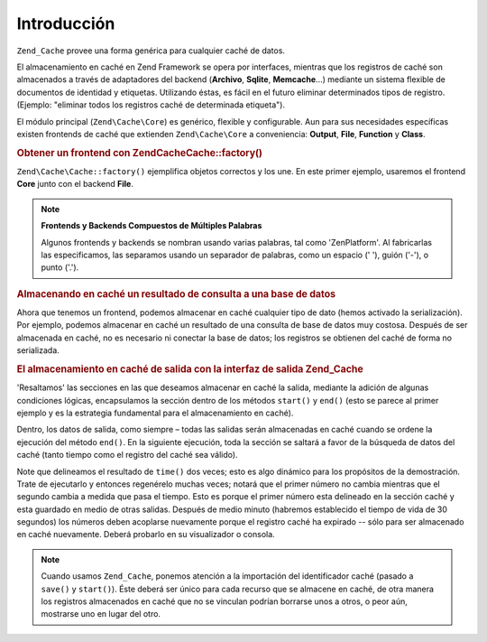 .. EN-Revision: none
.. _zend.cache.introduction:

Introducción
============

``Zend_Cache`` provee una forma genérica para cualquier caché de datos.

El almacenamiento en caché en Zend Framework se opera por interfaces, mientras que los registros de caché son
almacenados a través de adaptadores del backend (**Archivo**, **Sqlite**, **Memcache**...) mediante un sistema
flexible de documentos de identidad y etiquetas. Utilizando éstas, es fácil en el futuro eliminar determinados
tipos de registro.(Ejemplo: "eliminar todos los registros caché de determinada etiqueta").

El módulo principal (``Zend\Cache\Core``) es genérico, flexible y configurable. Aun para sus necesidades
específicas existen frontends de caché que extienden ``Zend\Cache\Core`` a conveniencia: **Output**, **File**,
**Function** y **Class**.

.. _zend.cache.introduction.example-1:

.. rubric:: Obtener un frontend con Zend\Cache\Cache::factory()

``Zend\Cache\Cache::factory()`` ejemplifica objetos correctos y los une. En este primer ejemplo, usaremos el frontend
**Core** junto con el backend **File**.

.. code-block:: php
   :linenos:

   $frontendOptions = array(
      'lifetime' => 7200, // tiempo de vida de caché de 2 horas
      'automatic_serialization' => true
   );

   $backendOptions = array(
       'cache_dir' => './tmp/' // Carpeta donde alojar los archivos de caché
   );

   // getting a Zend\Cache\Core object
   $cache = Zend\Cache\Cache::factory('Core',
                                'File',
                                $frontendOptions,
                                $backendOptions);

.. note::

   **Frontends y Backends Compuestos de Múltiples Palabras**

   Algunos frontends y backends se nombran usando varias palabras, tal como 'ZenPlatform'. Al fabricarlas las
   especificamos, las separamos usando un separador de palabras, como un espacio (' '), guión ('-'), o punto
   ('.').

.. _zend.cache.introduction.example-2:

.. rubric:: Almacenando en caché un resultado de consulta a una base de datos

Ahora que tenemos un frontend, podemos almacenar en caché cualquier tipo de dato (hemos activado la
serialización). Por ejemplo, podemos almacenar en caché un resultado de una consulta de base de datos muy
costosa. Después de ser almacenada en caché, no es necesario ni conectar la base de datos; los registros se
obtienen del caché de forma no serializada.

.. code-block:: php
   :linenos:

   // $cache initializada en el ejemplo anterior

   // Verificar si la cache existe:
   if (!$result = $cache->load('myresult')) {

       // no existe cache; conectar a la base de datos

       $db = Zend\Db\Db::factory( [...] );

       $result = $db->fetchAll('SELECT * FROM huge_table');

       $cache->save($result, 'myresult');

   } else {

       // cache existosa!, darlo a conocer
       echo "Éste es de caché!\n\n";

   }

   print_r($result);

.. _zend.cache.introduction.example-3:

.. rubric:: El almacenamiento en caché de salida con la interfaz de salida Zend_Cache

'Resaltamos' las secciones en las que deseamos almacenar en caché la salida, mediante la adición de algunas
condiciones lógicas, encapsulamos la sección dentro de los métodos ``start()`` y ``end()`` (esto se parece al
primer ejemplo y es la estrategia fundamental para el almacenamiento en caché).

Dentro, los datos de salida, como siempre – todas las salidas serán almacenadas en caché cuando se ordene la
ejecución del método ``end()``. En la siguiente ejecución, toda la sección se saltará a favor de la búsqueda
de datos del caché (tanto tiempo como el registro del caché sea válido).

.. code-block:: php
   :linenos:

   $frontendOptions = array(
      'lifetime' => 30,                   // tiempo de vida de caché de 30 segundos
      'automatic_serialization' => false  // éste es el valor por defecto
   );

   $backendOptions = array('cache_dir' => './tmp/');

   $cache = Zend\Cache\Cache::factory('Output',
                                'File',
                                $frontendOptions,
                                $backendOptions);

   // Pasamos un identificador único al método start()
   if (!$cache->start('mypage')) {
       // salida como de costumbre:

       echo 'Hola mundo! ';
       echo 'Esto está en caché ('.time().') ';

       $cache->end(); // la salida es guardada y enviada al navegador
   }

   echo 'Esto no estará en caché nunca ('.time().').';

Note que delineamos el resultado de ``time()`` dos veces; esto es algo dinámico para los propósitos de la
demostración. Trate de ejecutarlo y entonces regenérelo muchas veces; notará que el primer número no cambia
mientras que el segundo cambia a medida que pasa el tiempo. Esto es porque el primer número esta delineado en la
sección caché y esta guardado en medio de otras salidas. Después de medio minuto (habremos establecido el tiempo
de vida de 30 segundos) los números deben acoplarse nuevamente porque el registro caché ha expirado -- sólo para
ser almacenado en caché nuevamente. Deberá probarlo en su visualizador o consola.

.. note::

   Cuando usamos ``Zend_Cache``, ponemos atención a la importación del identificador caché (pasado a ``save()``
   y ``start()``). Éste deberá ser único para cada recurso que se almacene en caché, de otra manera los
   registros almacenados en caché que no se vinculan podrían borrarse unos a otros, o peor aún, mostrarse uno en
   lugar del otro.


